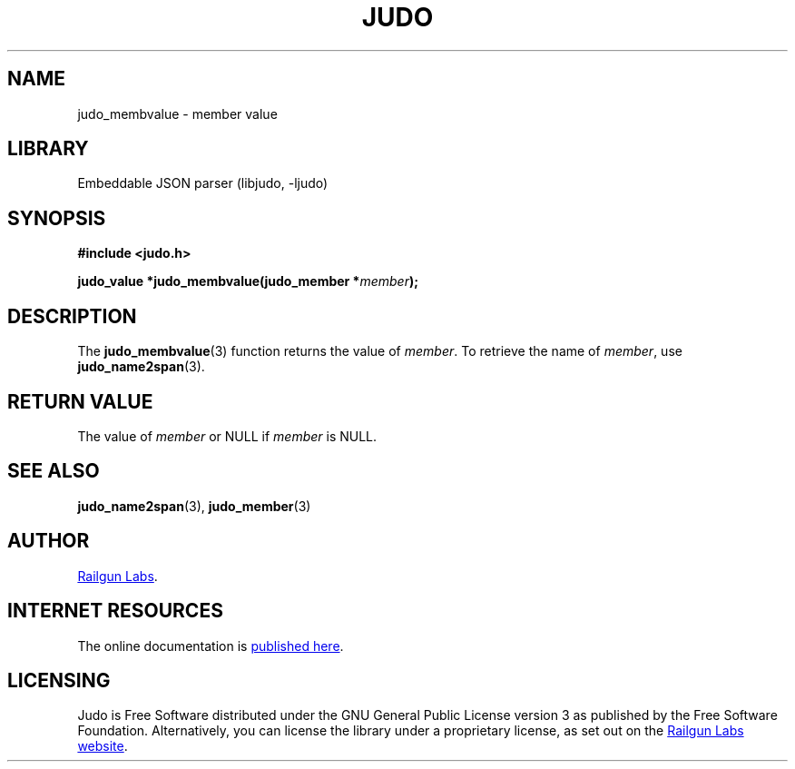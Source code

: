 .TH "JUDO" "3" "Feb 14th 2025" "Judo 1.0.0-rc1"
.SH NAME
judo_membvalue \- member value
.SH LIBRARY
Embeddable JSON parser (libjudo, -ljudo)
.SH SYNOPSIS
.nf
.B #include <judo.h>
.PP
.BI "judo_value *judo_membvalue(judo_member *" member ");"
.fi
.SH DESCRIPTION
The \f[B]judo_membvalue\f[R](3) function returns the value of \f[I]member\f[R].
To retrieve the name of \f[I]member\f[R], use \f[B]judo_name2span\f[R](3).
.SH RETURN VALUE
The value of \f[I]member\f[R] or NULL if \f[I]member\f[R] is NULL.
.SH SEE ALSO
.BR judo_name2span (3),
.BR judo_member (3)
.SH AUTHOR
.UR https://railgunlabs.com
Railgun Labs
.UE .
.SH INTERNET RESOURCES
The online documentation is
.UR https://railgunlabs.com/judo
published here
.UE .
.SH LICENSING
Judo is Free Software distributed under the GNU General Public License version 3 as published by the Free Software Foundation.
Alternatively, you can license the library under a proprietary license, as set out on the
.UR https://railgunlabs.com/judo/license/
Railgun Labs website
.UE .